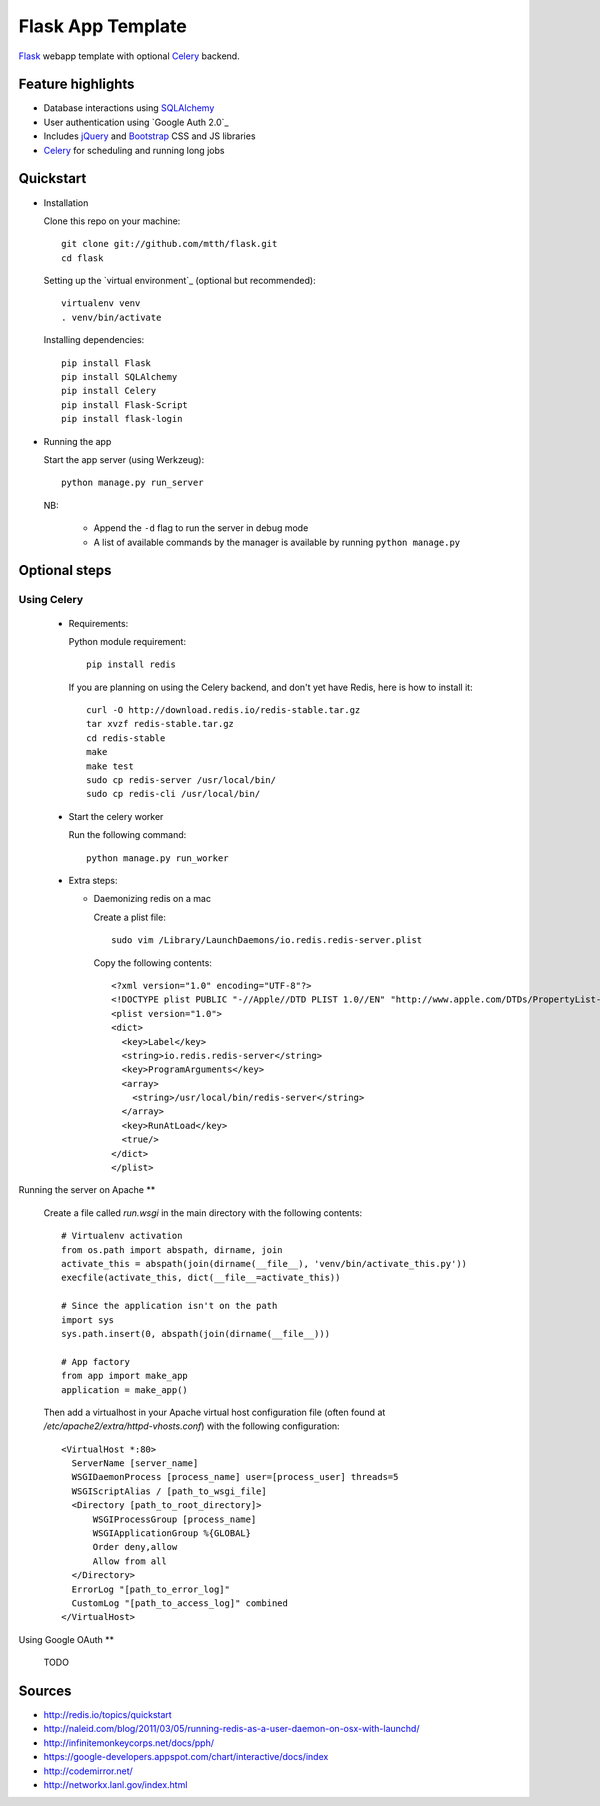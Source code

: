 Flask App Template
==================

Flask_ webapp template with optional Celery_ backend.

Feature highlights
------------------

* Database interactions using SQLAlchemy_
* User authentication using `Google Auth 2.0`_
* Includes jQuery_ and Bootstrap_ CSS and JS libraries
* Celery_ for scheduling and running long jobs

Quickstart
----------

* Installation

  Clone this repo on your machine::

    git clone git://github.com/mtth/flask.git
    cd flask

  Setting up the `virtual environment`_ (optional but recommended)::

    virtualenv venv
    . venv/bin/activate

  Installing dependencies::

    pip install Flask
    pip install SQLAlchemy
    pip install Celery
    pip install Flask-Script
    pip install flask-login

* Running the app

  Start the app server (using Werkzeug)::

    python manage.py run_server

  NB:

    * Append the ``-d`` flag to run the server in debug mode
    * A list of available commands by the manager is available by running ``python manage.py``

Optional steps
--------------

Using Celery
************

  * Requirements:

    Python module requirement::

      pip install redis

    If you are planning on using the Celery backend, and don't yet have Redis, here is how to install it::

      curl -O http://download.redis.io/redis-stable.tar.gz
      tar xvzf redis-stable.tar.gz
      cd redis-stable
      make
      make test
      sudo cp redis-server /usr/local/bin/
      sudo cp redis-cli /usr/local/bin/

  * Start the celery worker

    Run the following command::

      python manage.py run_worker

  * Extra steps:

    * Daemonizing redis on a mac

      Create a plist file::

        sudo vim /Library/LaunchDaemons/io.redis.redis-server.plist

      Copy the following contents::
      
        <?xml version="1.0" encoding="UTF-8"?>
        <!DOCTYPE plist PUBLIC "-//Apple//DTD PLIST 1.0//EN" "http://www.apple.com/DTDs/PropertyList-1.0.dtd">
        <plist version="1.0">
        <dict>
          <key>Label</key>
          <string>io.redis.redis-server</string>
          <key>ProgramArguments</key>
          <array>
            <string>/usr/local/bin/redis-server</string>
          </array>
          <key>RunAtLoad</key>
          <true/>
        </dict>
        </plist>

Running the server on Apache
**

  Create a file called `run.wsgi` in the main directory with the following contents::

    # Virtualenv activation
    from os.path import abspath, dirname, join
    activate_this = abspath(join(dirname(__file__), 'venv/bin/activate_this.py'))
    execfile(activate_this, dict(__file__=activate_this))

    # Since the application isn't on the path
    import sys
    sys.path.insert(0, abspath(join(dirname(__file__)))

    # App factory
    from app import make_app
    application = make_app()
  
  Then add a virtualhost in your Apache virtual host configuration file (often found at `/etc/apache2/extra/httpd-vhosts.conf`) with the following configuration::

    <VirtualHost *:80>
      ServerName [server_name]
      WSGIDaemonProcess [process_name] user=[process_user] threads=5
      WSGIScriptAlias / [path_to_wsgi_file]
      <Directory [path_to_root_directory]>
          WSGIProcessGroup [process_name]
          WSGIApplicationGroup %{GLOBAL}
          Order deny,allow
          Allow from all
      </Directory>
      ErrorLog "[path_to_error_log]"
      CustomLog "[path_to_access_log]" combined
    </VirtualHost>


Using Google OAuth
**

  TODO
  
Sources
-------

* http://redis.io/topics/quickstart
* http://naleid.com/blog/2011/03/05/running-redis-as-a-user-daemon-on-osx-with-launchd/
* http://infinitemonkeycorps.net/docs/pph/
* https://google-developers.appspot.com/chart/interactive/docs/index
* http://codemirror.net/
* http://networkx.lanl.gov/index.html

.. _Bootstrap: http://twitter.github.com/bootstrap/index.html
.. _Flask: http://flask.pocoo.org/docs/api/
.. _Jinja: http://jinja.pocoo.org/docs/
.. _Celery: http://docs.celeryproject.org/en/latest/index.html
.. _Datatables: http://datatables.net/examples/
.. _SQLAlchemy: http://docs.sqlalchemy.org/en/rel_0_7/orm/tutorial.html
.. _MySQL: http://dev.mysql.com/doc/
.. _`Google OAuth 2.0`: https://developers.google.com/accounts/docs/OAuth2
.. _`Google API console`: https://code.google.com/apis/console
.. _jQuery: http://jquery.com/
.. _`jQuery UI`: http://jqueryui.com/
